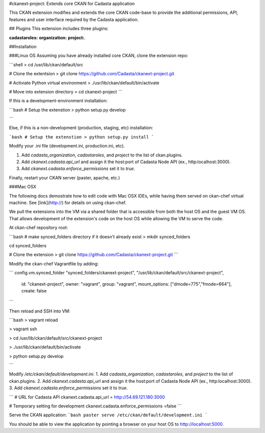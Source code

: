 #ckanext-project: Extends core CKAN for Cadasta application

This CKAN extension modifies and extends the core CKAN code-base to provide the additional permissions, API, features and user interface required by the Cadasta application.

## Plugins
This extension includes three plugins:   

**cadastaroles:**   
**organization:**  
**project:**.

##Installation

###Linux OS
Assuming you have already installed core CKAN, clone the extension repo:

```shell
> cd /usr/lib/ckan/default/src

# Clone the extentsion
> git clone https://github.com/Cadasta/ckanext-project.git

# Activiate Python virtual environment
> ./usr/lib/ckan/default/bin/activate

# Move into extension directory
> cd ckanext-project
```

If this is a development-environment installation:

```bash
# Setup the extenstion
> python setup.py develop

```

Else, if this is a non-development (production, staging, etc) installation:

```bash
# Setup the extenstion
> python setup.py install
```

Modify your .ini file (development.ini, production.ini, etc).  

1. Add `cadasta_organization`,  `cadastaroles`, and `project` to the list of ckan.plugins.  
2. Add `ckanext.cadasta.api_url` and assign it the host:port of Cadasta Node API (ex., http:localhost:3000).  
3. Add `ckanext.cadasta.enforce_permissions` set it to `true`.

Finally, restart your CKAN server (paster, apache, etc.)


###Mac OSX 

The following docs demostrate how to edit code with Mac OSX IDEs, while having them served on ckan-chef virtual machine. See [link](http://) for details on using ckan-chef.

We pull the extensions into the VM via a shared folder that is accessible from both the host OS and the guest VM OS. That allows development of the extension's code on the host OS while allowing the VM to serve the code.

At ckan-chef repository root:  

```bash
# make synced_folders directory if it doesn't already exist
> mkdir synced_folders

cd synced_folders

# Clone the extension
> git clone https://github.com/Cadasta/ckanext-project.git
```

Modify the ckan-chef Vagrantfile by adding:

```
config.vm.synced_folder "synced_folders/ckanext-project", "/usr/lib/ckan/default/src/ckanext-project",
	id: "ckanext-project", 
	owner: "vagrant",
	group: "vagrant",
	mount_options: ["dmode=775","fmode=664"],
	create: false  
```

Then reload and SSH into VM:  

```bash
> vagrant reload

> vagrant ssh

> cd /usr/lib/ckan/default/src/ckanext-project

> ./usr/lib/ckan/default/bin/activate

> python setup.py develop

```

Modify `/etc/ckan/default/development.ini`.
1.  Add `cadasta_organization`,  `cadastaroles`, and `project` to the list of ckan.plugins.  
2.  Add `ckanext.cadasta.api_url` and assign it the host:port of Cadasta Node API (ex., http:localhost:3000).
3.  Add `ckanext.cadasta.enforce_permissions` set it to `true`.

```
# URL for Cadasta API
ckanext.cadasta.api_url = http://54.69.121.180:3000 

# Temporary setting for development
ckanext.cadasta.enforce_permissions =false
```

Serve the CKAN application:
```bash
paster serve /etc/ckan/default/development.ini
```

You should be able to view the application by pointing a browser on your host OS to http://localhost:5000.

